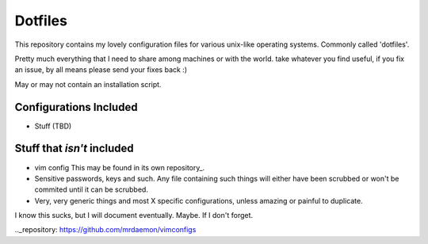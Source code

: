 Dotfiles
=========

This repository contains my lovely configuration files for various
unix-like operating systems. Commonly called 'dotfiles'.

Pretty much everything that I need to share among machines or with the world.
take whatever you find useful, if you fix an issue, by all means please send
your fixes back :)

May or may not contain an installation script.

Configurations Included
------------------------
- Stuff (TBD)

Stuff that *isn't* included
--------------------------------------
- vim config
  This may be found in its own repository_.
- Sensitive passwords, keys and such.
  Any file containing such things will either have been scrubbed or won't be commited until it can be scrubbed.
- Very, very generic things and most X specific configurations, unless amazing or painful to duplicate.


I know this sucks, but I will document eventually. Maybe.
If I don't forget.

.._repository: https://github.com/mrdaemon/vimconfigs